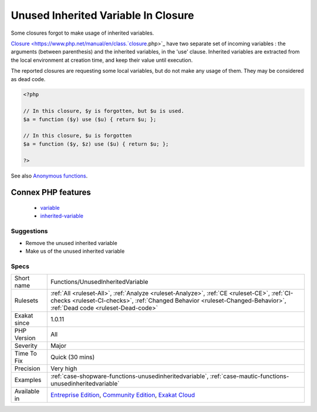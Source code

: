 .. _functions-unusedinheritedvariable:


.. _unused-inherited-variable-in-closure:

Unused Inherited Variable In Closure
++++++++++++++++++++++++++++++++++++

.. meta::
	:description:
		Unused Inherited Variable In Closure: Some closures forgot to make usage of inherited variables.
	:twitter:card: summary_large_image
	:twitter:site: @exakat
	:twitter:title: Unused Inherited Variable In Closure
	:twitter:description: Unused Inherited Variable In Closure: Some closures forgot to make usage of inherited variables
	:twitter:creator: @exakat
	:twitter:image:src: https://www.exakat.io/wp-content/uploads/2020/06/logo-exakat.png
	:og:image: https://www.exakat.io/wp-content/uploads/2020/06/logo-exakat.png
	:og:title: Unused Inherited Variable In Closure
	:og:type: article
	:og:description: Some closures forgot to make usage of inherited variables
	:og:url: https://exakat.readthedocs.io/en/latest/Reference/Rules/Unused Inherited Variable In Closure.html
	:og:locale: en

.. raw:: html


	<script type="application/ld+json">{"@context":"https:\/\/schema.org","@graph":[{"@type":"WebPage","@id":"https:\/\/php-tips.readthedocs.io\/en\/latest\/Reference\/Rules\/Functions\/UnusedInheritedVariable.html","url":"https:\/\/php-tips.readthedocs.io\/en\/latest\/Reference\/Rules\/Functions\/UnusedInheritedVariable.html","name":"Unused Inherited Variable In Closure","isPartOf":{"@id":"https:\/\/www.exakat.io\/"},"datePublished":"Fri, 10 Jan 2025 09:46:18 +0000","dateModified":"Fri, 10 Jan 2025 09:46:18 +0000","description":"Some closures forgot to make usage of inherited variables","inLanguage":"en-US","potentialAction":[{"@type":"ReadAction","target":["https:\/\/exakat.readthedocs.io\/en\/latest\/Unused Inherited Variable In Closure.html"]}]},{"@type":"WebSite","@id":"https:\/\/www.exakat.io\/","url":"https:\/\/www.exakat.io\/","name":"Exakat","description":"Smart PHP static analysis","inLanguage":"en-US"}]}</script>

Some closures forgot to make usage of inherited variables.

`Closure <https://www.php.net/manual/en/class.`closure <https://www.php.net/closure>`_.php>`_ have two separate set of incoming variables : the arguments (between parenthesis) and the inherited variables, in the 'use' clause. Inherited variables are extracted from the local environment at creation time, and keep their value until execution. 

The reported closures are requesting some local variables, but do not make any usage of them. They may be considered as dead code.

.. code-block:: php
   
   <?php
   
   // In this closure, $y is forgotten, but $u is used.
   $a = function ($y) use ($u) { return $u; };
   
   // In this closure, $u is forgotten
   $a = function ($y, $z) use ($u) { return $u; };
   
   ?>

See also `Anonymous functions <https://www.php.net/manual/en/functions.anonymous.php>`_.

Connex PHP features
-------------------

  + `variable <https://php-dictionary.readthedocs.io/en/latest/dictionary/variable.ini.html>`_
  + `inherited-variable <https://php-dictionary.readthedocs.io/en/latest/dictionary/inherited-variable.ini.html>`_


Suggestions
___________

* Remove the unused inherited variable
* Make us of the unused inherited variable




Specs
_____

+--------------+--------------------------------------------------------------------------------------------------------------------------------------------------------------------------------------------------------------------+
| Short name   | Functions/UnusedInheritedVariable                                                                                                                                                                                  |
+--------------+--------------------------------------------------------------------------------------------------------------------------------------------------------------------------------------------------------------------+
| Rulesets     | :ref:`All <ruleset-All>`, :ref:`Analyze <ruleset-Analyze>`, :ref:`CE <ruleset-CE>`, :ref:`CI-checks <ruleset-CI-checks>`, :ref:`Changed Behavior <ruleset-Changed-Behavior>`, :ref:`Dead code <ruleset-Dead-code>` |
+--------------+--------------------------------------------------------------------------------------------------------------------------------------------------------------------------------------------------------------------+
| Exakat since | 1.0.11                                                                                                                                                                                                             |
+--------------+--------------------------------------------------------------------------------------------------------------------------------------------------------------------------------------------------------------------+
| PHP Version  | All                                                                                                                                                                                                                |
+--------------+--------------------------------------------------------------------------------------------------------------------------------------------------------------------------------------------------------------------+
| Severity     | Major                                                                                                                                                                                                              |
+--------------+--------------------------------------------------------------------------------------------------------------------------------------------------------------------------------------------------------------------+
| Time To Fix  | Quick (30 mins)                                                                                                                                                                                                    |
+--------------+--------------------------------------------------------------------------------------------------------------------------------------------------------------------------------------------------------------------+
| Precision    | Very high                                                                                                                                                                                                          |
+--------------+--------------------------------------------------------------------------------------------------------------------------------------------------------------------------------------------------------------------+
| Examples     | :ref:`case-shopware-functions-unusedinheritedvariable`, :ref:`case-mautic-functions-unusedinheritedvariable`                                                                                                       |
+--------------+--------------------------------------------------------------------------------------------------------------------------------------------------------------------------------------------------------------------+
| Available in | `Entreprise Edition <https://www.exakat.io/entreprise-edition>`_, `Community Edition <https://www.exakat.io/community-edition>`_, `Exakat Cloud <https://www.exakat.io/exakat-cloud/>`_                            |
+--------------+--------------------------------------------------------------------------------------------------------------------------------------------------------------------------------------------------------------------+


